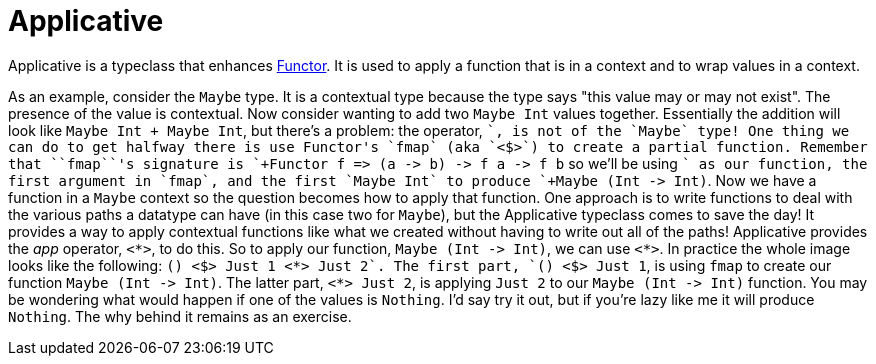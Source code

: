:doctype: book

:haskell:

= Applicative

Applicative is a typeclass that enhances xref:./haskell-functors.adoc[Functor].
It is used to apply a function that is in a context and to wrap values in a context.

As an example, consider the `Maybe` type.
It is a contextual type because the type says "this value may or may not exist".
The presence of the value is contextual.
Now consider wanting to add two `Maybe Int` values together.
Essentially the addition will look like `Maybe Int + Maybe Int`, but there's a problem: the operator, `+`, is not of the `Maybe` type!
One thing we can do to get halfway there is use Functor's `fmap` (aka `<$>`) to create a partial function.
Remember that ``fmap``'s signature is `+Functor f => (a -> b) -> f a -> f b+` so we'll be using `+` as our function, the first argument in `fmap`, and the first `Maybe Int` to produce `+Maybe (Int -> Int)+`.
Now we have a function in a `Maybe` context so the question becomes how to apply that function.
One approach is to write functions to deal with the various paths a datatype can have (in this case two for `Maybe`), but the Applicative typeclass comes to save the day!
It provides a way to apply contextual functions like what we created without having to write out all of the paths!
Applicative provides the _app_ operator, `<*>`, to do this.
So to apply our function, `+Maybe (Int -> Int)+`, we can use `<*>`.
In practice the whole image looks like the following: `(+) <$> Just 1 <*> Just 2`.
The first part, `(+) <$> Just 1`, is using `fmap` to create our function `+Maybe (Int -> Int)+`.
The latter part, `<*> Just 2`, is applying `Just 2` to our `+Maybe (Int -> Int)+` function.
You may be wondering what would happen if one of the values is `Nothing`.
I'd say try it out, but if you're lazy like me it will produce `Nothing`.
The why behind it remains as an exercise.
